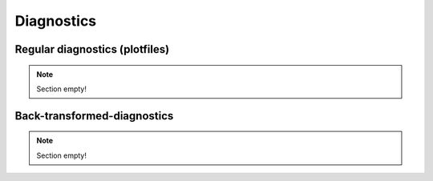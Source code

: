 Diagnostics
===========

Regular diagnostics (plotfiles)
-------------------------------

.. note::

   Section empty!

Back-transformed-diagnostics
----------------------------

.. note::

   Section empty!
